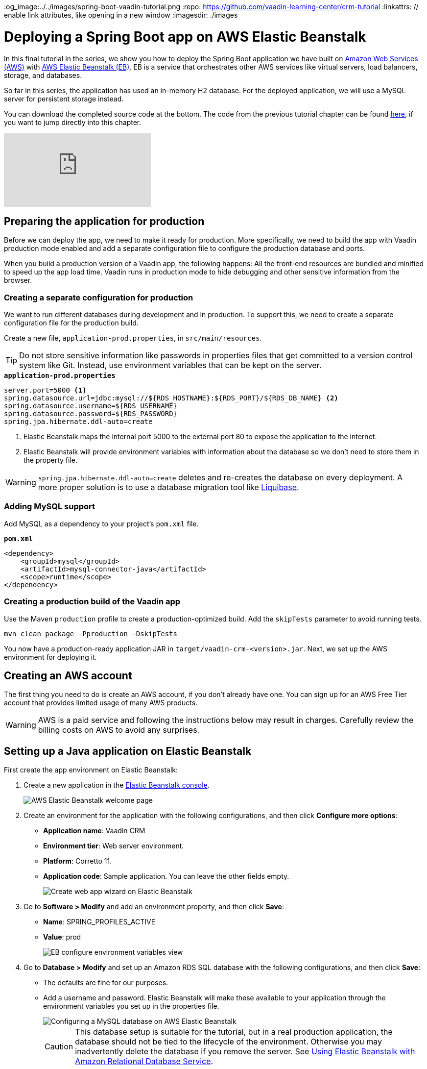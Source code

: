 :title: Deploying a Spring Boot app on AWS Elastic Beanstalk
:tags: Java, Spring 
:author: Vaadin
:description: How to set up a production build with a MySQL database and deploy it to AWS Elastic Beanstalk. 
:og_image:../../images/spring-boot-vaadin-tutorial.png
:repo: https://github.com/vaadin-learning-center/crm-tutorial
:linkattrs: // enable link attributes, like opening in a new window
ifndef::print[:imagesdir: ./images]

= Deploying a Spring Boot app on AWS Elastic Beanstalk

In this final tutorial in the series, we show you how to deploy the Spring Boot application we have built on https://aws.amazon.com/[Amazon Web Services (AWS)] with https://aws.amazon.com/elasticbeanstalk/[AWS Elastic Beanstalk (EB)]. EB is a service that orchestrates other AWS services like virtual servers, load balancers, storage, and databases.

So far in this series, the application has used an in-memory H2 database. For the deployed application, we will use a MySQL server for persistent storage instead. 

You can download the completed source code at the bottom. The code from the previous tutorial chapter can be found https://github.com/vaadin-learning-center/crm-tutorial/tree/13-end-to-end-testing[here], if you want to jump directly into this chapter.

ifndef::print[]
video::EtDSJRdpJM4[youtube]
endif::[]

== Preparing the application for production
Before we can deploy the app, we need to make it ready for production. More specifically, we need to build the app with Vaadin production mode enabled and add a separate configuration file to configure the production database and ports. 

When you build a production version of a Vaadin app, the following happens:
All the front-end resources are bundled and minified to speed up the app load time.
Vaadin runs in production mode to hide debugging and other sensitive information from the browser.

=== Creating a separate configuration for production

We want to run different databases during development and in production. To support this, we need to create a separate configuration file for the production build.

Create a new file, `application-prod.properties`, in `src/main/resources`.

TIP: Do not store sensitive information like passwords in properties files that get committed to a version control system like Git. Instead, use environment variables that can be kept on the server. 

.`*application-prod.properties*`
[source]
----
server.port=5000 <1>
spring.datasource.url=jdbc:mysql://${RDS_HOSTNAME}:${RDS_PORT}/${RDS_DB_NAME} <2>
spring.datasource.username=${RDS_USERNAME}
spring.datasource.password=${RDS_PASSWORD}
spring.jpa.hibernate.ddl-auto=create
----
<1> Elastic Beanstalk maps the internal port 5000 to the external port 80 to expose the application to the internet.
<2>  Elastic Beanstalk will provide environment variables with information about the database so we don't need to store them in the property file. 

WARNING:  `spring.jpa.hibernate.ddl-auto=create` deletes and re-creates the database on every deployment. A more proper solution is to use a database migration tool like https://www.liquibase.org/[Liquibase].

=== Adding MySQL support
Add MySQL as a dependency to your project's `pom.xml` file. 

.`*pom.xml*`
[source,xml]
----
<dependency>
    <groupId>mysql</groupId>
    <artifactId>mysql-connector-java</artifactId>
    <scope>runtime</scope>
</dependency>
----

=== Creating a production build of the Vaadin app

Use the Maven `production` profile to create a production-optimized build. Add the `skipTests` parameter to avoid running tests. 

[source]
----
mvn clean package -Pproduction -DskipTests
----

You now have a production-ready application JAR in `target/vaadin-crm-<version>.jar`. Next, we set up the AWS environment for deploying it. 

== Creating an AWS account
The first thing you need to do is create an AWS account, if you don’t already have one. You can sign up for an AWS Free Tier account that provides limited usage of many AWS products.

WARNING: AWS is a paid service and following the instructions below may result in charges. Carefully review the billing costs on AWS to avoid any surprises.

== Setting up a Java application on Elastic Beanstalk

First create the app environment on Elastic Beanstalk:

1. Create a new application in the https://console.aws.amazon.com/elasticbeanstalk[Elastic Beanstalk console]. 
+
image::aws-eb-start.png[AWS Elastic Beanstalk welcome page]

2. Create an environment for the application with the following configurations, and then click *Configure more options*:
+
- *Application name*: Vaadin CRM
- *Environment tier*: Web server environment.
- *Platform*: Corretto 11.
- *Application code*: Sample application.
You can leave the other fields empty.
+
image::aws-eb-environment.png[Create web app wizard on Elastic Beanstalk]

3. Go to *Software > Modify* and add an environment property, and then click *Save*:
+
- *Name*: SPRING_PROFILES_ACTIVE
- *Value*: prod
+
image::aws-eb-environment-variables.png[EB configure environment variables view]

4. Go to *Database > Modify* and set up an Amazon RDS SQL database with the following configurations, and then click *Save*:
+
- The defaults are fine for our purposes.
- Add a username and password. Elastic Beanstalk will make these available to your application through the environment variables you set up in the properties file.
+
image::aws-eb-database.png[Configuring a MySQL database on AWS Elastic Beanstalk]
+
CAUTION: This database setup is suitable for the tutorial, but in a real production application, the database should not be tied to the lifecycle of the environment. Otherwise you may inadvertently delete the database if you remove the server. See https://docs.aws.amazon.com/elasticbeanstalk/latest/dg/AWSHowTo.RDS.html[Using Elastic Beanstalk with Amazon Relational Database Service]. 


5. Click Create app.

NOTE: Creating the application environment and database can take up to 15 minutes.


== Deploying the Elastic Beanstalk app

1. In the EB console Dashboard, click Upload and Deploy and upload your newly-built JAR file, `target/vaadin-crm-<version>.jar`.
+
image::aws-eb-upload.png[Upload and deploy an app to Elatic Beanstalk through the dashboard]
+
image::aws-eb-deploy.png[Deploy the built JAR file]

2. After the environment has updated (this can take several minutes), the environment Health should indicate as Ok (green tick) and your application should run and be accessible on the web through the link at the top of the dashboard. If the health is not Ok, go to Logs (in the EB console) to troubleshoot the problem.
+
image::aws-eb-open.png[Open the deployed application through the URL at the top of the dashboard]
+
image::aws-eb-running.png[The Spring Boot and Vaadin application running on AWS]

You can find the completed source code for this tutorial on https://github.com/vaadin-learning-center/crm-tutorial/tree/14-production-deployment[GitHub].

== Next steps
Good job on completing the tutorial series! You now have all the skills you need to get started building real-life applications with Spring Boot and Vaadin.

You can find more information about both in the respective frameworks' documentation:

- https://spring.io/projects/spring-boot#learn[Spring Boot documentation]
- https://vaadin.com/docs/index.html[Vaadin documentation]

ifndef::print[]
== Share your experience 
Please let us know what you thought of the tutorial series and if you have ideas for other topics you want us to cover. You can reach us on https://twitter.com/vaadin[Twitter] or by posting a comment below. 
endif::[]